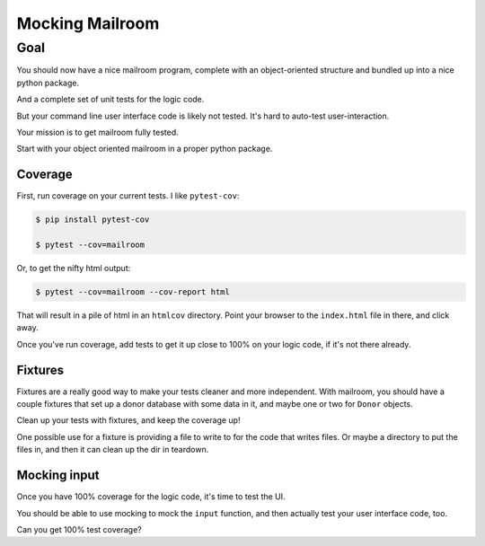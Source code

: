 .. _exercise_mailroom_mocking:

################
Mocking Mailroom
################

Goal
====

You should now have a nice mailroom program, complete with an object-oriented structure and bundled up into a nice python package.

And a complete set of unit tests for the logic code.

But your command line user interface code is likely not tested. It's hard to auto-test user-interaction.

Your mission is to get mailroom fully tested.

Start with your object oriented mailroom in a proper python package.

Coverage
--------

First, run coverage on your current tests. I like ``pytest-cov``:

.. code-block:: bash

    $ pip install pytest-cov

    $ pytest --cov=mailroom

Or, to get the nifty html output:

.. code-block:: bash

    $ pytest --cov=mailroom --cov-report html

That will result in a pile of html in an ``htmlcov`` directory. Point your browser to the ``index.html`` file in there, and click away.

Once you've run coverage, add tests to get it up close to 100% on your logic code, if it's not there already.

Fixtures
--------

Fixtures are a really good way to make your tests cleaner and more independent. With mailroom, you should have a couple fixtures that set up a donor database with some data in it, and maybe one or two for ``Donor`` objects.

Clean up your tests with fixtures, and keep the coverage up!

One possible use for a fixture is providing a file to write to for the code that writes files. Or maybe a directory to put the files in, and then it can clean up the dir in teardown.

Mocking input
-------------

Once you have 100% coverage for the logic code, it's time to test the UI.

You should be able to use mocking to mock the ``input`` function, and then actually test your user interface code, too.

Can you get 100% test coverage?
